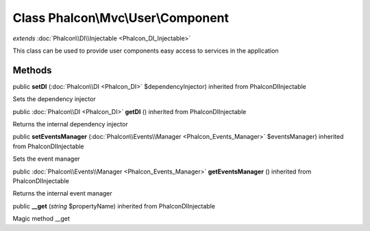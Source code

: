 Class **Phalcon\\Mvc\\User\\Component**
=======================================

*extends* :doc:`Phalcon\\DI\\Injectable <Phalcon_DI_Injectable>`

This class can be used to provide user components easy access to services in the application


Methods
---------

public  **setDI** (:doc:`Phalcon\\DI <Phalcon_DI>` $dependencyInjector) inherited from Phalcon\DI\Injectable

Sets the dependency injector



public :doc:`Phalcon\\DI <Phalcon_DI>`  **getDI** () inherited from Phalcon\DI\Injectable

Returns the internal dependency injector



public  **setEventsManager** (:doc:`Phalcon\\Events\\Manager <Phalcon_Events_Manager>` $eventsManager) inherited from Phalcon\DI\Injectable

Sets the event manager



public :doc:`Phalcon\\Events\\Manager <Phalcon_Events_Manager>`  **getEventsManager** () inherited from Phalcon\DI\Injectable

Returns the internal event manager



public  **__get** (*string* $propertyName) inherited from Phalcon\DI\Injectable

Magic method __get



